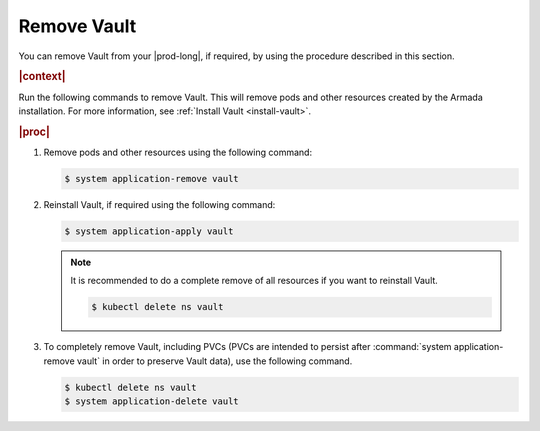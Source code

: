 
.. aif1596225477506
.. _remove-vault:

============
Remove Vault
============

You can remove Vault from your |prod-long|, if required, by using the
procedure described in this section.

.. rubric:: |context|

Run the following commands to remove Vault. This will remove pods and other
resources created by the Armada installation. For more information, see
:ref:`Install Vault <install-vault>`.

.. rubric:: |proc|

#.  Remove pods and other resources using the following command:

    .. code-block:: none

        $ system application-remove vault


#.  Reinstall Vault, if required using the following command:

    .. code-block:: none

        $ system application-apply vault

    .. note::
        It is recommended to do a complete remove of all resources if you want
        to reinstall Vault.

        .. code-block:: none

            $ kubectl delete ns vault


#.  To completely remove Vault, including PVCs \(PVCs are intended to
    persist after :command:`system application-remove vault` in order to
    preserve Vault data\), use the following command.

    .. code-block:: none

        $ kubectl delete ns vault
        $ system application-delete vault



